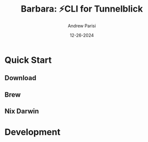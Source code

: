 #+title: Barbara: ⚡CLI for Tunnelblick
#+author: Andrew Parisi
#+email: andrew.p.parisi@gmail.com
#+date: 12-26-2024

* Quick Start

** Download

** Brew

** Nix Darwin
* Development
